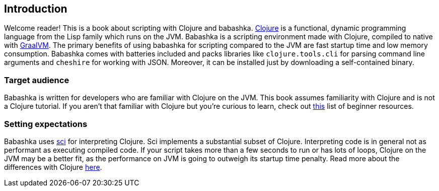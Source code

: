 [[introduction]]
== Introduction

Welcome reader! This is a book about scripting with Clojure and babashka.
https://www.clojure.org[Clojure] is a functional, dynamic programming language
from the Lisp family which runs on the JVM. Babashka is a scripting environment
made with Clojure, compiled to native with https://www.graalvm.org[GraalVM]. The
primary benefits of using babashka for scripting compared to the JVM are fast
startup time and low memory consumption. Babashka comes with batteries included
and packs libraries like `clojure.tools.cli` for parsing command line arguments
and `cheshire` for working with JSON. Moreover, it can be installed just by
downloading a self-contained binary.

=== Target audience

Babashka is written for developers who are familiar with Clojure on
the JVM. This book assumes familiarity with Clojure and is not a Clojure
tutorial. If you aren't that familiar with Clojure but you're curious to learn,
check out https://gist.github.com/yogthos/be323be0361c589570a6da4ccc85f58f[this]
list of beginner resources.

=== Setting expectations

Babashka uses https://github.com/borkdude/sci[sci] for interpreting Clojure. Sci
implements a substantial subset of Clojure. Interpreting code is in general not
as performant as executing compiled code. If your script takes more than a few
seconds to run or has lots of loops, Clojure on the JVM may be a better fit, as
the performance on JVM is going to outweigh its startup time penalty. Read more
about the differences with Clojure link:#differences-with-clojure[here].
